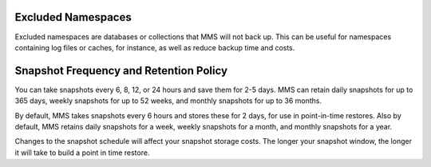 Excluded Namespaces
+++++++++++++++++++

Excluded namespaces are databases or collections that MMS will not
back up. This can be useful for namespaces containing log files or
caches, for instance, as well as reduce backup time and costs.

Snapshot Frequency and Retention Policy
+++++++++++++++++++++++++++++++++++++++

You can take snapshots every 6, 8, 12, or 24 hours and save them for 2-5
days. MMS can retain daily snapshots for up to 365 days, weekly snapshots
for up to 52 weeks, and monthly snapshots for up to 36 months.

By default, MMS takes snapshots every 6 hours and stores these for 2 days,
for use in point-in-time restores. Also by default, MMS retains daily
snapshots for a week, weekly snapshots for a month, and monthly snapshots
for a year.

.. only:: hosted

   You can set point-in-time restores going back 1, 2, 3, or 4 days.

Changes to the snapshot schedule will affect your snapshot storage costs. The
longer your snapshot window, the longer it will take to build a point in time
restore.
